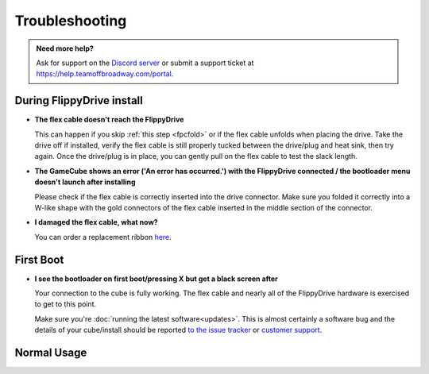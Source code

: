 Troubleshooting
***************

.. admonition:: Need more help?
   :class: hint
   
   Ask for support on the `Discord server <https://discord.com/invite/dryH3tuycR>`_ or submit a support ticket at `<https://help.teamoffbroadway.com/portal>`_.

During FlippyDrive install
==========================

- **The flex cable doesn't reach the FlippyDrive**

  This can happen if you skip :ref:`this step <fpcfold>` or if the flex cable unfolds when placing the drive. Take the drive off if installed, verify the flex cable is still properly tucked between the drive/plug and heat sink, then try again.
  Once the drive/plug is in place, you can gently pull on the flex cable to test the slack length.


- **The GameCube shows an error ('An error has occurred.') with the FlippyDrive connected / the bootloader menu doesn't launch after installing**

  Please check if the flex cable is correctly inserted into the drive connector. Make sure you folded it correctly into a W-like shape with the gold connectors of the flex cable inserted in the middle section of the connector.

  .. image:: /_static/connector.svg
     :width: 320
     :class: align-center

- **I damaged the flex cable, what now?**

  You can order a replacement ribbon `here <https://teamoffbroadway.com/product/flippydrive-flex/>`_.

First Boot
==========

- **I see the bootloader on first boot/pressing X but get a black screen after**

  Your connection to the cube is fully working. The flex cable and nearly all of the FlippyDrive hardware is exercised to get to this point.
      
  Make sure you're :doc:`running the latest software<updates>`. This is almost certainly a software bug and the details of your cube/install should be reported `to the issue tracker <https://github.com/OffBroadway/flippydrive/issues>`_ or `customer support <https://help.teamoffbroadway.com/portal>`_.

Normal Usage
============
